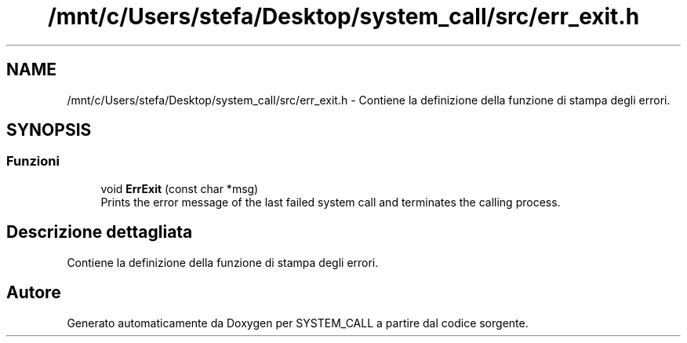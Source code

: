 .TH "/mnt/c/Users/stefa/Desktop/system_call/src/err_exit.h" 3 "Ven 6 Mag 2022" "Version 0.0.1" "SYSTEM_CALL" \" -*- nroff -*-
.ad l
.nh
.SH NAME
/mnt/c/Users/stefa/Desktop/system_call/src/err_exit.h \- Contiene la definizione della funzione di stampa degli errori\&.  

.SH SYNOPSIS
.br
.PP
.SS "Funzioni"

.in +1c
.ti -1c
.RI "void \fBErrExit\fP (const char *msg)"
.br
.RI "Prints the error message of the last failed system call and terminates the calling process\&. "
.in -1c
.SH "Descrizione dettagliata"
.PP 
Contiene la definizione della funzione di stampa degli errori\&. 


.SH "Autore"
.PP 
Generato automaticamente da Doxygen per SYSTEM_CALL a partire dal codice sorgente\&.
